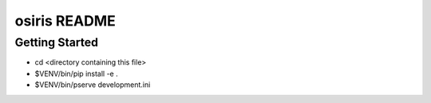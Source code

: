 osiris README
==================

Getting Started
---------------

- cd <directory containing this file>

- $VENV/bin/pip install -e .

- $VENV/bin/pserve development.ini


